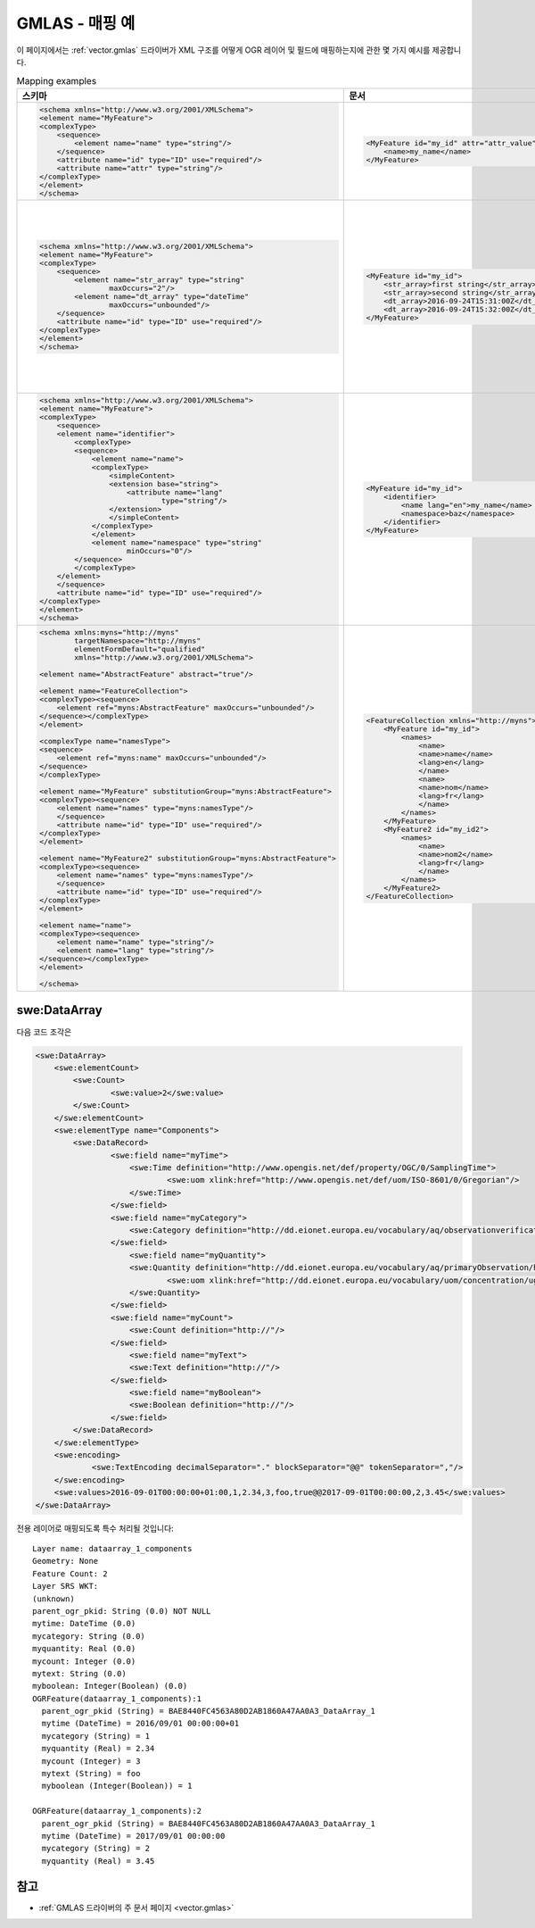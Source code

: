 .. _gmlas_mapping_examples:

GMLAS - 매핑 예
========================

이 페이지에서는 :ref:`vector.gmlas` 드라이버가 XML 구조를 어떻게 OGR 레이어 및 필드에 매핑하는지에 관한 몇 가지 예시를 제공합니다.


.. list-table:: Mapping examples
   :header-rows: 1

   * - 스키마
     - 문서
     - OGR 레이어
     - 주석
   * - .. code-block:: xml

            <schema xmlns="http://www.w3.org/2001/XMLSchema">
            <element name="MyFeature">
            <complexType>
                <sequence>
                    <element name="name" type="string"/>
                </sequence>
                <attribute name="id" type="ID" use="required"/>
                <attribute name="attr" type="string"/>
            </complexType>
            </element>
            </schema>
     - .. code-block:: xml

            <MyFeature id="my_id" attr="attr_value">
                <name>my_name</name>
            </MyFeature>

     - ::

            Layer name: MyFeature
            Geometry: None
            id: String (0.0) NOT NULL
            attr: String (0.0)
            name: String (0.0) NOT NULL
            OGRFeature(MyFeature):1
                id (String) = my_id
                attr (String) = attr_value
                name (String) = my_name
     - 단순 유형의 속성 및 하위 요소를 가지고 있고 최대 집합원 개수(cardinality)가 1인 요소
   * - .. code-block:: xml

            <schema xmlns="http://www.w3.org/2001/XMLSchema">
            <element name="MyFeature">
            <complexType>
                <sequence>
                    <element name="str_array" type="string"
                            maxOccurs="2"/>
                    <element name="dt_array" type="dateTime"
                            maxOccurs="unbounded"/>
                </sequence>
                <attribute name="id" type="ID" use="required"/>
            </complexType>
            </element>
            </schema>

     - .. code-block:: xml

            <MyFeature id="my_id">
                <str_array>first string</str_array>
                <str_array>second string</str_array>
                <dt_array>2016-09-24T15:31:00Z</dt_array>
                <dt_array>2016-09-24T15:32:00Z</dt_array>
            </MyFeature>

     - ::

            Layer name: MyFeature
            Geometry: None
            id: String (0.0) NOT NULL
            str_array: StringList (0.0) NOT NULL
            OGRFeature(MyFeature):1
                id (String) = my_id
                str_array (StringList) = 
                    (2:first string,second string)

            Layer name: MyFeature_dt_array
            Geometry: None
            ogr_pkid: String (0.0) NOT NULL
            parent_id: String (0.0) NOT NULL
            value: DateTime (0.0)
            OGRFeature(MyFeature_dt_array):1
                ogr_pkid (String) = my_id_dt_array_1
                parent_id (String) = my_id
                value (DateTime) = 2016/09/24 15:31:00+00

            OGRFeature(MyFeature_dt_array):2
                ogr_pkid (String) = my_id_dt_array_2
                parent_id (String) = my_id
                value (DateTime) = 2016/09/24 15:32:00+00
     - 배열과 하위 레이어를 가진 예시
   * - .. code-block:: xml

            <schema xmlns="http://www.w3.org/2001/XMLSchema">
            <element name="MyFeature">
            <complexType>
                <sequence>
                <element name="identifier">
                    <complexType>
                    <sequence>
                        <element name="name">
                        <complexType>
                            <simpleContent>
                            <extension base="string">
                                <attribute name="lang"
                                        type="string"/>
                            </extension>
                            </simpleContent>
                        </complexType>
                        </element>
                        <element name="namespace" type="string"
                                minOccurs="0"/>
                    </sequence>
                    </complexType>
                </element>
                </sequence>
                <attribute name="id" type="ID" use="required"/>
            </complexType>
            </element>
            </schema>

     - .. code-block:: xml

            <MyFeature id="my_id">
                <identifier>
                    <name lang="en">my_name</name>
                    <namespace>baz</namespace>
                </identifier>
            </MyFeature>

     - ::

            Layer name: MyFeature
            Geometry: None
            id: String (0.0) NOT NULL
            identifier_name_lang: String (0.0)
            identifier_name: String (0.0)
            identifier_namespace: String (0.0)
            OGRFeature(MyFeature):1
                id (String) = my_id
                identifier_name_lang (String) = en
                identifier_name (String) = my_name
                identifier_namespace (String) = baz

     - 주 레이어로 접어 넣을 수 있는 내포 요소의 예시. 하위 요소에 있는 속성 사용.
   * - .. code-block:: xml

            <schema xmlns:myns="http://myns"
                    targetNamespace="http://myns"
                    elementFormDefault="qualified"
                    xmlns="http://www.w3.org/2001/XMLSchema">

            <element name="AbstractFeature" abstract="true"/>

            <element name="FeatureCollection">
            <complexType><sequence>
                <element ref="myns:AbstractFeature" maxOccurs="unbounded"/>
            </sequence></complexType>
            </element>

            <complexType name="namesType">
            <sequence>
                <element ref="myns:name" maxOccurs="unbounded"/>
            </sequence>
            </complexType>

            <element name="MyFeature" substitutionGroup="myns:AbstractFeature">
            <complexType><sequence>
                <element name="names" type="myns:namesType"/>
                </sequence>
                <attribute name="id" type="ID" use="required"/>
            </complexType>
            </element>

            <element name="MyFeature2" substitutionGroup="myns:AbstractFeature">
            <complexType><sequence>
                <element name="names" type="myns:namesType"/>
                </sequence>
                <attribute name="id" type="ID" use="required"/>
            </complexType>
            </element>

            <element name="name">
            <complexType><sequence>
                <element name="name" type="string"/>
                <element name="lang" type="string"/>
            </sequence></complexType>
            </element>

            </schema>

     - .. code-block:: xml

            <FeatureCollection xmlns="http://myns">
                <MyFeature id="my_id">
                    <names>
                        <name>
                        <name>name</name>
                        <lang>en</lang>
                        </name>
                        <name>
                        <name>nom</name>
                        <lang>fr</lang>
                        </name>
                    </names>
                </MyFeature>
                <MyFeature2 id="my_id2">
                    <names>
                        <name>
                        <name>nom2</name>
                        <lang>fr</lang>
                        </name>
                    </names>
                </MyFeature2>
            </FeatureCollection>

     - ::

            Layer name: name
            OGRFeature(name):1
                ogr_pkid (String) = _name_1
                name (String) = name
                lang (String) = en

            OGRFeature(name):2
                ogr_pkid (String) = _name_2
                name (String) = nom
                lang (String) = fr

            OGRFeature(name):3
                ogr_pkid (String) = _name_3
                name (String) = nom2
                lang (String) = fr

            Layer name: MyFeature
            OGRFeature(MyFeature):1
                id (String) = my_id

            Layer name: MyFeature2
            OGRFeature(MyFeature2):1
                id (String) = my_id2

            Layer name: MyFeature_names_name_name
            OGRFeature(MyFeature_names_name_name):1
                occurrence (Integer) = 1
                parent_pkid (String) = my_id
                child_pkid (String) = _name_1

            OGRFeature(MyFeature_names_name_name):2
                occurrence (Integer) = 2
                parent_pkid (String) = my_id
                child_pkid (String) = _name_2

            Layer name: MyFeature2_names_name_name
            OGRFeature(MyFeature2_names_name_name):1
                occurrence (Integer) = 1
                parent_pkid (String) = my_id2
                child_pkid (String) = _name_3

     - "MyFeature" 및 "MyFeature1" 두 레이어가 참조하는 공통 요소 "name"의 예시. "MyFeature_names_name_name" 및 "MyFeature2_names_name_name" 두 연결(junction) 레이어를 통해 링크를 확립합니다.

swe:DataArray
-------------

다음 코드 조각은

.. code-block:: xml

       <swe:DataArray>
           <swe:elementCount>
               <swe:Count>
                       <swe:value>2</swe:value>
               </swe:Count>
           </swe:elementCount>
           <swe:elementType name="Components">
               <swe:DataRecord>
                       <swe:field name="myTime">
                           <swe:Time definition="http://www.opengis.net/def/property/OGC/0/SamplingTime">
                                   <swe:uom xlink:href="http://www.opengis.net/def/uom/ISO-8601/0/Gregorian"/>
                           </swe:Time>
                       </swe:field>
                       <swe:field name="myCategory">
                           <swe:Category definition="http://dd.eionet.europa.eu/vocabulary/aq/observationverification"/>
                       </swe:field>
                           <swe:field name="myQuantity">
                           <swe:Quantity definition="http://dd.eionet.europa.eu/vocabulary/aq/primaryObservation/hour">
                                   <swe:uom xlink:href="http://dd.eionet.europa.eu/vocabulary/uom/concentration/ug.m-3"/>
                           </swe:Quantity>
                       </swe:field>
                       <swe:field name="myCount">
                           <swe:Count definition="http://"/>
                       </swe:field>
                           <swe:field name="myText">
                           <swe:Text definition="http://"/>
                       </swe:field>
                           <swe:field name="myBoolean">
                           <swe:Boolean definition="http://"/>
                       </swe:field>
               </swe:DataRecord>
           </swe:elementType>
           <swe:encoding>
                   <swe:TextEncoding decimalSeparator="." blockSeparator="@@" tokenSeparator=","/>
           </swe:encoding>
           <swe:values>2016-09-01T00:00:00+01:00,1,2.34,3,foo,true@@2017-09-01T00:00:00,2,3.45</swe:values>
       </swe:DataArray>

전용 레이어로 매핑되도록 특수 처리될 것입니다:

::

   Layer name: dataarray_1_components
   Geometry: None
   Feature Count: 2
   Layer SRS WKT:
   (unknown)
   parent_ogr_pkid: String (0.0) NOT NULL
   mytime: DateTime (0.0)
   mycategory: String (0.0)
   myquantity: Real (0.0)
   mycount: Integer (0.0)
   mytext: String (0.0)
   myboolean: Integer(Boolean) (0.0)
   OGRFeature(dataarray_1_components):1
     parent_ogr_pkid (String) = BAE8440FC4563A80D2AB1860A47AA0A3_DataArray_1
     mytime (DateTime) = 2016/09/01 00:00:00+01
     mycategory (String) = 1
     myquantity (Real) = 2.34
     mycount (Integer) = 3
     mytext (String) = foo
     myboolean (Integer(Boolean)) = 1

   OGRFeature(dataarray_1_components):2
     parent_ogr_pkid (String) = BAE8440FC4563A80D2AB1860A47AA0A3_DataArray_1
     mytime (DateTime) = 2017/09/01 00:00:00
     mycategory (String) = 2
     myquantity (Real) = 3.45


참고
--------

-  :ref:`GMLAS 드라이버의 주 문서 페이지 <vector.gmlas>`

